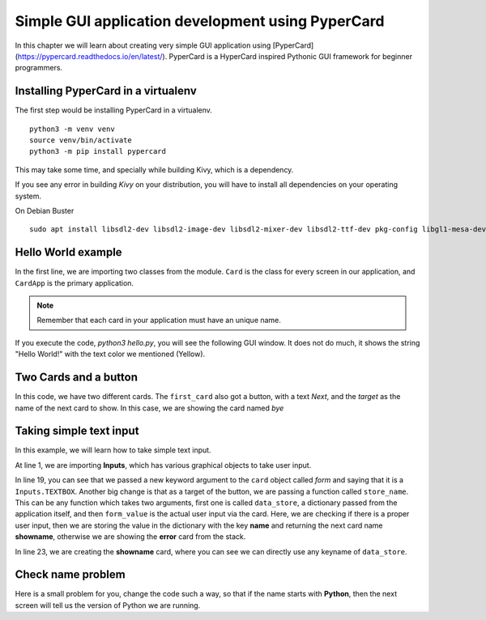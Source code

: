 ===================================================
Simple GUI application development using PyperCard
===================================================

In this chapter we will learn about creating very simple GUI application using
[PyperCard](https://pypercard.readthedocs.io/en/latest/). PyperCard is a
HyperCard inspired Pythonic GUI framework for beginner programmers.



Installing PyperCard in a virtualenv
-------------------------------------

The first step would be installing PyperCard in a virtualenv.


::

    python3 -m venv venv
    source venv/bin/activate
    python3 -m pip install pypercard


This may take some time, and specially while building Kivy, which is a dependency.


If you see any error in building *Kivy* on your distribution, you will have to install all dependencies
on your operating system.

On Debian Buster

::

    sudo apt install libsdl2-dev libsdl2-image-dev libsdl2-mixer-dev libsdl2-ttf-dev pkg-config libgl1-mesa-dev libgles2-mesa-dev python3-setuptools libgstreamer1.0-dev git-core gstreamer1.0-plugins-{bad,base,good,ugly} gstreamer1.0-{omx,alsa} python3-dev libmtdev-dev xclip xsel libjpeg-dev mesa-common-dev



Hello World example
-------------------


.. code-block:: python
    :linenos:

    from pypercard import Card, CardApp


    card = Card("hello", text="Hello, World!", text_color="yellow")

    app = CardApp(stack=[card, ])
    app.run()


In the first line, we are importing two classes from the module. ``Card`` is
the class for every screen in our application, and ``CardApp`` is the primary
application.

.. note::

    Remember that each card in your application must have an unique name.

If you execute the code, `python3 hello.py`, you will see the following GUI
window. It does not do much, it shows the string "Hello World!" with the text
color we mentioned (Yellow).

.. figure:: img/helloworld_pyper.png


Two Cards and a button
-----------------------

.. code-block:: python
    :linenos:

    from pypercard import Card, CardApp


    first_card = Card(
        "first_card",
        text="Hello, World!",
        text_color="yellow",
        buttons=[{"label": "Next", "target": "byescreen"}],
    )
    card2 = Card("byescreen", text="Hack the planet!", text_color="white")

    app = CardApp(stack=[first_card, card2])
    app.run()


In this code, we have two different cards. The ``first_card`` also got a button, with a text *Next*, and the *target* as the name
of the next card to show. In this case, we are showing the card named *bye*

.. figure:: img/twocard_pyper.gif


Taking simple text input
-------------------------


In this example, we will learn how to take simple text input.

.. code-block:: python
    :linenos:


    from pypercard import Card, CardApp, Inputs


    def store_name(data_store, form_value):
        """
        Stores the user input in the data_store dictionary
        """
        if form_value:
            data_store["name"] = form_value
            return "showname"
        else:
            return "error"


    card = Card(
        "start",
        text="Enter your name",
        text_color="yellow",
        form=Inputs.TEXTBOX,
        buttons=[{"label": "Next", "target": store_name}],
    )

    card2 = Card("showname", text="May the force be with you {name}.", text_color="white")

    errorcard = Card(
        "error",
        text="You forgot to enter a name",
        text_color="RED",
        buttons=[{"label": "Start again", "target": "start"}],
    )
    app = CardApp(stack=[card, card2, errorcard])
    app.run()

At line 1, we are importing **Inputs**, which has various graphical objects
to take user input.

In line 19, you can see that we passed a new keyword argument to the ``card``
object called *form* and saying that it is a ``Inputs.TEXTBOX``. Another big
change is that as a target of the button, we are passing a function called
``store_name``. This can be any function which takes two arguments, first one
is called ``data_store``, a dictionary passed from the application itself, and
then ``form_value`` is the actual user input via the card. Here, we are
checking if there is a proper user input, then we are storing the value in the
dictionary with the key **name** and returning the next card name
**showname**, otherwise we are showing the **error** card from the stack.

In line 23, we are creating the **showname** card, where you can see we can
directly use any keyname of ``data_store``.

.. figure:: img/textinput_pyper.gif

Check name problem
-------------------

Here is a small problem for you, change the code such a way, so that if the
name starts with **Python**, then the next screen will tell us the version of
Python we are running.

